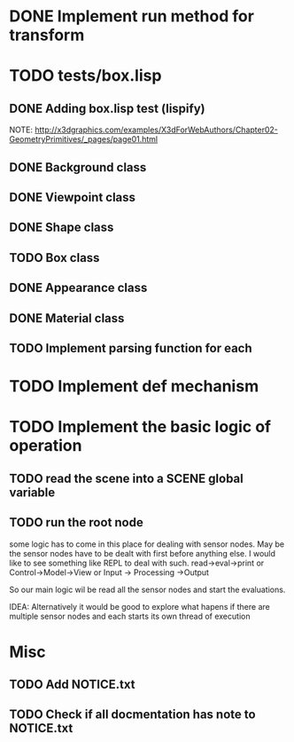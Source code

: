 #+SEQ_TODO: TODO CURRENT DONE

* DONE Implement run method for transform
* TODO tests/box.lisp
** DONE Adding box.lisp test (lispify)
   NOTE: http://x3dgraphics.com/examples/X3dForWebAuthors/Chapter02-GeometryPrimitives/_pages/page01.html
** DONE Background class
** DONE Viewpoint class
** DONE Shape class
** TODO Box class
** DONE Appearance class
** DONE Material class
** TODO Implement parsing function for each
* TODO Implement def mechanism
* TODO Implement the basic logic of operation
** TODO read the scene into a *SCENE* global variable
** TODO  run the root node
   some logic has to come in this place for dealing with sensor nodes. May be
   the sensor nodes have to be dealt with first before anything else. I would
   like to see something like REPL to deal with such.
   read->eval->print or Control->Model->View or Input -> Processing ->Output

   So our main logic wil be read all the sensor nodes and start the evaluations.

   IDEA: Alternatively it would be good to explore what hapens if there are
   multiple sensor nodes and each starts its own thread of execution
* Misc
** TODO Add NOTICE.txt
** TODO Check if all docmentation has note to NOTICE.txt
